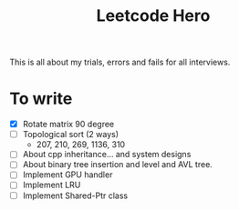 #+title: Leetcode Hero

This is all about my trials, errors and fails for all interviews.


* To write

- [X] Rotate matrix 90 degree
- [ ] Topological sort (2 ways)
  - 207, 210, 269, 1136, 310
- [ ] About cpp inheritance... and system designs
- [ ] About binary tree insertion and level and AVL tree.
- [ ] Implement GPU handler
- [ ] Implement LRU
- [ ] Implement Shared-Ptr class
